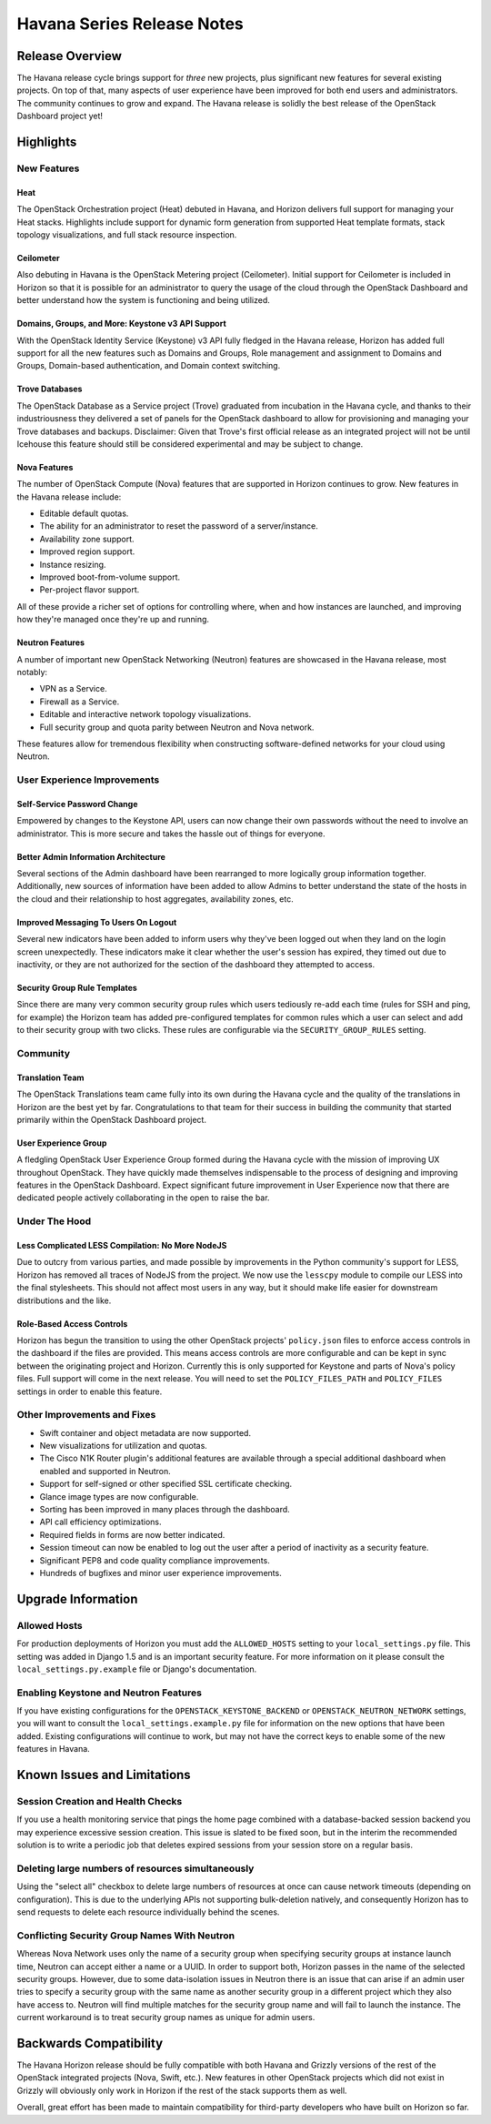 ===========================
Havana Series Release Notes
===========================

Release Overview
================

The Havana release cycle brings support for *three* new projects, plus
significant new features for several existing projects. On top of that, many
aspects of user experience have been improved for both end users and
administrators. The community continues to grow and expand. The Havana release
is solidly the best release of the OpenStack Dashboard project yet!

Highlights
==========

New Features
------------

Heat
~~~~

The OpenStack Orchestration project (Heat) debuted in Havana, and Horizon
delivers full support for managing your Heat stacks. Highlights include
support for dynamic form generation from supported Heat template formats,
stack topology visualizations, and full stack resource inspection.

Ceilometer
~~~~~~~~~~

Also debuting in Havana is the OpenStack Metering project (Ceilometer). Initial
support for Ceilometer is included in Horizon so that it is possible for an
administrator to query the usage of the cloud through the OpenStack Dashboard
and better understand how the system is functioning and being utilized.

Domains, Groups, and More: Keystone v3 API Support
~~~~~~~~~~~~~~~~~~~~~~~~~~~~~~~~~~~~~~~~~~~~~~~~~~

With the OpenStack Identity Service (Keystone) v3 API fully fledged in the
Havana release, Horizon has added full support for all the new features such
as Domains and Groups, Role management and assignment to Domains and Groups,
Domain-based authentication, and Domain context switching.

Trove Databases
~~~~~~~~~~~~~~~

The OpenStack Database as a Service project (Trove) graduated from incubation
in the Havana cycle, and thanks to their industriousness they delivered a
set of panels for the OpenStack dashboard to allow for provisioning and managing
your Trove databases and backups. Disclaimer: Given that Trove's first official
release as an integrated project will not be until Icehouse this feature should
still be considered experimental and may be subject to change.

Nova Features
~~~~~~~~~~~~~

The number of OpenStack Compute (Nova) features that are supported in Horizon
continues to grow. New features in the Havana release include:

* Editable default quotas.
* The ability for an administrator to reset the password of a server/instance.
* Availability zone support.
* Improved region support.
* Instance resizing.
* Improved boot-from-volume support.
* Per-project flavor support.

All of these provide a richer set of options for controlling where, when and how
instances are launched, and improving how they're managed once they're up and
running.

Neutron Features
~~~~~~~~~~~~~~~~

A number of important new OpenStack Networking (Neutron) features are showcased
in the Havana release, most notably:

* VPN as a Service.
* Firewall as a Service.
* Editable and interactive network topology visualizations.
* Full security group and quota parity between Neutron and Nova network.

These features allow for tremendous flexibility when constructing
software-defined networks for your cloud using Neutron.


User Experience Improvements
----------------------------

Self-Service Password Change
~~~~~~~~~~~~~~~~~~~~~~~~~~~~

Empowered by changes to the Keystone API, users can now change their own
passwords without the need to involve an administrator. This is more secure and
takes the hassle out of things for everyone.

Better Admin Information Architecture
~~~~~~~~~~~~~~~~~~~~~~~~~~~~~~~~~~~~~

Several sections of the Admin dashboard have been rearranged to more logically
group information together. Additionally, new sources of information have been
added to allow Admins to better understand the state of the hosts in the cloud
and their relationship to host aggregates, availability zones, etc.

Improved Messaging To Users On Logout
~~~~~~~~~~~~~~~~~~~~~~~~~~~~~~~~~~~~~

Several new indicators have been added to inform users why they've been logged
out when they land on the login screen unexpectedly. These indicators make it
clear whether the user's session has expired, they timed out due to inactivity,
or they are not authorized for the section of the dashboard they attempted to
access.

Security Group Rule Templates
~~~~~~~~~~~~~~~~~~~~~~~~~~~~~

Since there are many very common security group rules which users tediously
re-add each time (rules for SSH and ping, for example) the Horizon team has
added pre-configured templates for common rules which a user can select and
add to their security group with two clicks. These rules are configurable
via the ``SECURITY_GROUP_RULES`` setting.


Community
---------

Translation Team
~~~~~~~~~~~~~~~~

The OpenStack Translations team came fully into its own during the Havana cycle
and the quality of the translations in Horizon are the best yet by far.
Congratulations to that team for their success in building the community that
started primarily within the OpenStack Dashboard project.

User Experience Group
~~~~~~~~~~~~~~~~~~~~~

A fledgling OpenStack User Experience Group formed during the Havana cycle with
the mission of improving UX throughout OpenStack. They have quickly made
themselves indispensable to the process of designing and improving features in
the OpenStack Dashboard. Expect significant future improvement in User
Experience now that there are dedicated people actively collaborating in the
open to raise the bar.


Under The Hood
--------------

Less Complicated LESS Compilation: No More NodeJS
~~~~~~~~~~~~~~~~~~~~~~~~~~~~~~~~~~~~~~~~~~~~~~~~~

Due to outcry from various parties, and made possible by improvements in the
Python community's support for LESS, Horizon has removed all traces of NodeJS
from the project. We now use the ``lesscpy`` module to compile our LESS into
the final stylesheets. This should not affect most users in any way, but it
should make life easier for downstream distributions and the like.

Role-Based Access Controls
~~~~~~~~~~~~~~~~~~~~~~~~~~

Horizon has begun the transition to using the other OpenStack projects'
``policy.json`` files to enforce access controls in the dashboard if the files
are provided. This means access controls are more configurable and can be kept
in sync between the originating project and Horizon. Currently this is only
supported for Keystone and parts of Nova's policy files. Full support will
come in the next release. You will need to set the ``POLICY_FILES_PATH`` and
``POLICY_FILES`` settings in order to enable this feature.


Other Improvements and Fixes
----------------------------

* Swift container and object metadata are now supported.
* New visualizations for utilization and quotas.
* The Cisco N1K Router plugin's additional features are available through a
  special additional dashboard when enabled and supported in Neutron.
* Support for self-signed or other specified SSL certificate checking.
* Glance image types are now configurable.
* Sorting has been improved in many places through the dashboard.
* API call efficiency optimizations.
* Required fields in forms are now better indicated.
* Session timeout can now be enabled to log out the user after a period of
  inactivity as a security feature.
* Significant PEP8 and code quality compliance improvements.
* Hundreds of bugfixes and minor user experience improvements.


Upgrade Information
===================

Allowed Hosts
-------------

For production deployments of Horizon you must add the ``ALLOWED_HOSTS``
setting to your ``local_settings.py`` file. This setting
was added in Django 1.5 and is an important security feature. For more
information on it please consult the ``local_settings.py.example`` file
or Django's documentation.

Enabling Keystone and Neutron Features
--------------------------------------

If you have existing configurations for the ``OPENSTACK_KEYSTONE_BACKEND``
or ``OPENSTACK_NEUTRON_NETWORK`` settings, you will want to consult the
``local_settings.example.py`` file for information on the new options that
have been added. Existing configurations will continue to work, but may not
have the correct keys to enable some of the new features in Havana.


Known Issues and Limitations
============================

Session Creation and Health Checks
----------------------------------

If you use a health monitoring service that pings the home page combined with
a database-backed session backend you may experience excessive session creation.
This issue is slated to be fixed soon, but in the interim the recommended
solution is to write a periodic job that deletes expired sessions from your
session store on a regular basis.

Deleting large numbers of resources simultaneously
--------------------------------------------------

Using the "select all" checkbox to delete large numbers of resources at once
can cause network timeouts (depending on configuration). This is due to the
underlying APIs not supporting bulk-deletion natively, and consequently Horizon
has to send requests to delete each resource individually behind the scenes.

Conflicting Security Group Names With Neutron
---------------------------------------------

Whereas Nova Network uses only the name of a security group when specifying
security groups at instance launch time, Neutron can accept either a name or
a UUID. In order to support both, Horizon passes in the name of the selected
security groups. However, due to some data-isolation issues in Neutron there is
an issue that can arise if an admin user tries to specify a security group with
the same name as another security group in a different project which they also
have access to. Neutron will find multiple matches for the security group
name and will fail to launch the instance. The current workaround is to treat
security group names as unique for admin users.


Backwards Compatibility
=======================

The Havana Horizon release should be fully compatible with both Havana and
Grizzly versions of the rest of the OpenStack integrated projects (Nova, Swift,
etc.). New features in other OpenStack projects which did not exist in Grizzly
will obviously only work in Horizon if the rest of the stack supports them as
well.

Overall, great effort has been made to maintain compatibility for
third-party developers who have built on Horizon so far.
